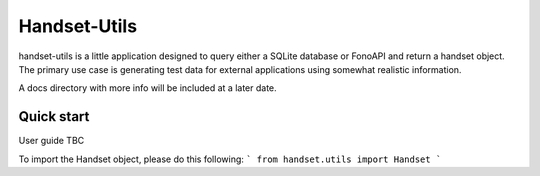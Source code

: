 ====
Handset-Utils
====

handset-utils is a little application designed to query either a SQLite database or FonoAPI and return a handset object. The primary use case is generating test data for external applications using somewhat realistic information.

A docs directory with more info will be included at a later date.

Quick start
-----------
User guide TBC

To import the Handset object, please do this following:
```
from handset.utils import Handset
```
